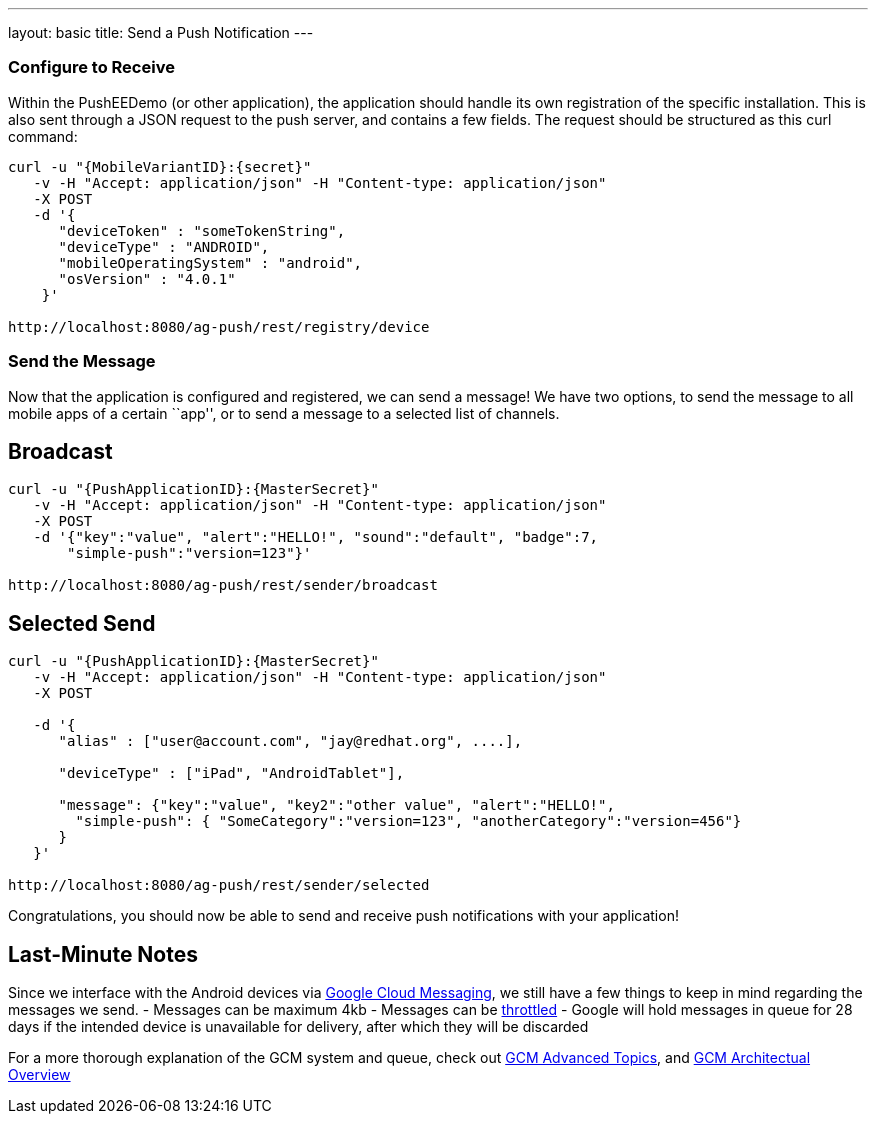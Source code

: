 ---
layout: basic
title: Send a Push Notification
---

Configure to Receive
~~~~~~~~~~~~~~~~~~~~

Within the PushEEDemo (or other application), the application should handle its own registration of the specific installation. This is also sent through a JSON request to the push server, and contains a few fields. The request should be structured as this curl command:

[source,c]
----
curl -u "{MobileVariantID}:{secret}"
   -v -H "Accept: application/json" -H "Content-type: application/json" 
   -X POST
   -d '{
      "deviceToken" : "someTokenString",
      "deviceType" : "ANDROID",
      "mobileOperatingSystem" : "android",
      "osVersion" : "4.0.1"
    }'

http://localhost:8080/ag-push/rest/registry/device
----


Send the Message
~~~~~~~~~~~~~~~~
Now that the application is configured and registered, we can send a message! We have two options, to send the message to all mobile apps of a certain ``app'', or to send a message to a selected list of channels.

Broadcast
---------

[source,c]
----
curl -u "{PushApplicationID}:{MasterSecret}"
   -v -H "Accept: application/json" -H "Content-type: application/json" 
   -X POST
   -d '{"key":"value", "alert":"HELLO!", "sound":"default", "badge":7,
       "simple-push":"version=123"}'

http://localhost:8080/ag-push/rest/sender/broadcast
----

Selected Send
-------------

[source,c]
----
curl -u "{PushApplicationID}:{MasterSecret}"
   -v -H "Accept: application/json" -H "Content-type: application/json" 
   -X POST

   -d '{
      "alias" : ["user@account.com", "jay@redhat.org", ....],

      "deviceType" : ["iPad", "AndroidTablet"],

      "message": {"key":"value", "key2":"other value", "alert":"HELLO!",
        "simple-push": { "SomeCategory":"version=123", "anotherCategory":"version=456"}
      }
   }'

http://localhost:8080/ag-push/rest/sender/selected 
----


Congratulations, you should now be able to send and receive push notifications with your application!

Last-Minute Notes
-----------------
Since we interface with the Android devices via link:http://developer.android.com/google/gcm/index.html[Google Cloud Messaging], we still have a few things to keep in mind regarding the messages we send.
- Messages can be maximum 4kb
- Messages can be link:http://developer.android.com/google/gcm/adv.html#throttling[throttled]
- Google will hold messages in queue for 28 days if the intended device is unavailable for delivery, after which they will be discarded

For a more thorough explanation of the GCM system and queue, check out link:http://developer.android.com/google/gcm/adv.html[GCM Advanced Topics], and link:http://developer.android.com/google/gcm/gcm.html[GCM Architectual Overview]
